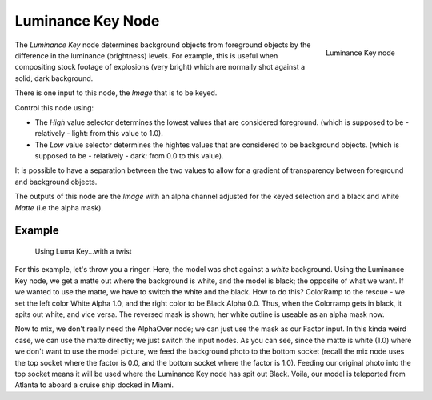
******************
Luminance Key Node
******************

.. figure:: /images/luminance_node.jpg
   :align: right
   :width: 150px

   Luminance Key node


The *Luminance Key* node determines background objects from foreground objects by
the difference in the luminance (brightness) levels.
For example, this is useful when compositing stock footage of explosions (very bright)
which are normally shot against a solid, dark background.

There is one input to this node, the *Image* that is to be keyed.

Control this node using:

- The *High* value selector determines the lowest values that are considered foreground.
  (which is supposed to be - relatively - light: from this value to 1.0).
- The *Low* value selector determines the hightes values that are considered to be background objects.
  (which is supposed to be - relatively - dark: from 0.0 to this value).

It is possible to have a separation between the two values to allow for a gradient of
transparency between foreground and background objects.

The outputs of this node are the *Image* with an alpha channel adjusted for the
keyed selection and a black and white *Matte* (i.e the alpha mask).


Example
=======

.. figure:: /images/Composting-LumaKey_ex.jpg
   :width: 300px

   Using Luma Key...with a twist


For this example, let's throw you a ringer. Here,
the model was shot against a *white* background. Using the Luminance Key node,
we get a matte out where the background is white, and the model is black;
the opposite of what we want. If we wanted to use the matte,
we have to switch the white and the black.
How to do this? ColorRamp to the rescue - we set the left color White Alpha 1.0,
and the right color to be Black Alpha 0.0. Thus, when the Colorramp gets in black,
it spits out white, and vice versa. The reversed mask is shown;
her white outline is useable as an alpha mask now.

Now to mix, we don't really need the AlphaOver node;
we can just use the mask as our Factor input. In this kinda weird case,
we can use the matte directly; we just switch the input nodes. As you can see,
since the matte is white (1.0) where we don't want to use the model picture,
we feed the background photo to the bottom socket
(recall the mix node uses the top socket where the factor is 0.0,
and the bottom socket where the factor is 1.0). Feeding our original photo into the top socket
means it will be used where the Luminance Key node has spit out Black. Voila,
our model is teleported from Atlanta to aboard a cruise ship docked in Miami.


